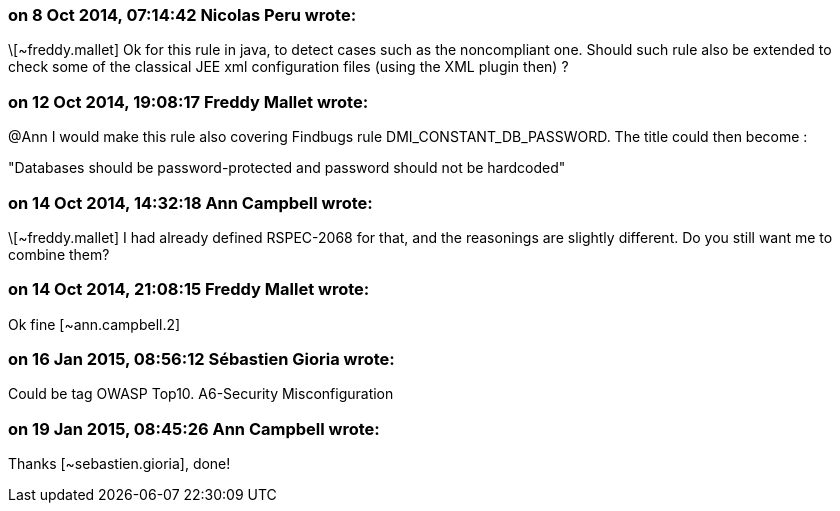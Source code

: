 === on 8 Oct 2014, 07:14:42 Nicolas Peru wrote:
\[~freddy.mallet] Ok for this rule in java, to detect cases such as the noncompliant one. Should such rule also be extended to check some of the classical JEE xml configuration files (using the XML plugin then) ?

=== on 12 Oct 2014, 19:08:17 Freddy Mallet wrote:
@Ann I would make this rule also covering Findbugs rule DMI_CONSTANT_DB_PASSWORD. The title could then become : 


"Databases should be password-protected and password should not be hardcoded"

=== on 14 Oct 2014, 14:32:18 Ann Campbell wrote:
\[~freddy.mallet] I had already defined RSPEC-2068 for that, and the reasonings are slightly different. Do you still want me to combine them?

=== on 14 Oct 2014, 21:08:15 Freddy Mallet wrote:
Ok fine [~ann.campbell.2]

=== on 16 Jan 2015, 08:56:12 Sébastien Gioria wrote:
Could be tag OWASP Top10. A6-Security Misconfiguration

=== on 19 Jan 2015, 08:45:26 Ann Campbell wrote:
Thanks [~sebastien.gioria], done!

